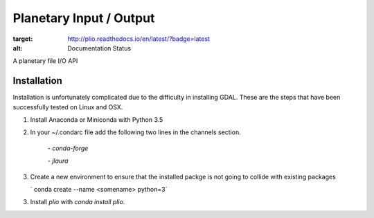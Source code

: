 ===============================
Planetary Input / Output
===============================

.. image:: https://badges.gitter.im/USGS-Astrogeology/plio.svg
   :alt: Join the chat at https://gitter.im/USGS-Astrogeology/plio
   :target: https://gitter.im/USGS-Astrogeology/plio?utm_source=badge&utm_medium=badge&utm_campaign=pr-badge&utm_content=badge

.. image:: https://badges.gitter.im/USGS-Astrogeology/autocnet.svg
   :alt: Join the chat at https://gitter.im/USGS-Astrogeology/autocnet
   :target: https://gitter.im/USGS-Astrogeology/autocnet?utm_source=badge&utm_medium=badge&utm_campaign=pr-badge&utm_content=badge

.. image:: https://img.shields.io/pypi/v/autocnet.svg
        :target: https://pypi.python.org/pypi/plio

.. image:: https://travis-ci.org/USGS-Astrogeology/plio.svg?branch=master
    :target: https://travis-ci.org/USGS-Astrogeology/plio

.. image:: https://coveralls.io/repos/github/USGS-Astrogeology/plio/badge.svg?branch=master :target: https://coveralls.io/github/USGS-Astrogeology/plio?branch=master

.. image:: https://readthedocs.org/projects/plio/badge/?version=latest
:target: http://plio.readthedocs.io/en/latest/?badge=latest
:alt: Documentation Status


A planetary file I/O API

Installation
------------
Installation is unfortunately complicated due to the difficulty in installing GDAL.  These are the steps that have been successfully tested on Linux and OSX.

1. Install Anaconda or Miniconda with Python 3.5
2. In your ~/.condarc file add the following two lines in the channels section.
   
    `- conda-forge`
    
    `- jlaura`
3. Create a new environment to ensure that the installed packge is not going to collide with existing packages
   
   ` conda create --name <somename> python=3`
   
3. Install `plio` with `conda install plio`.
